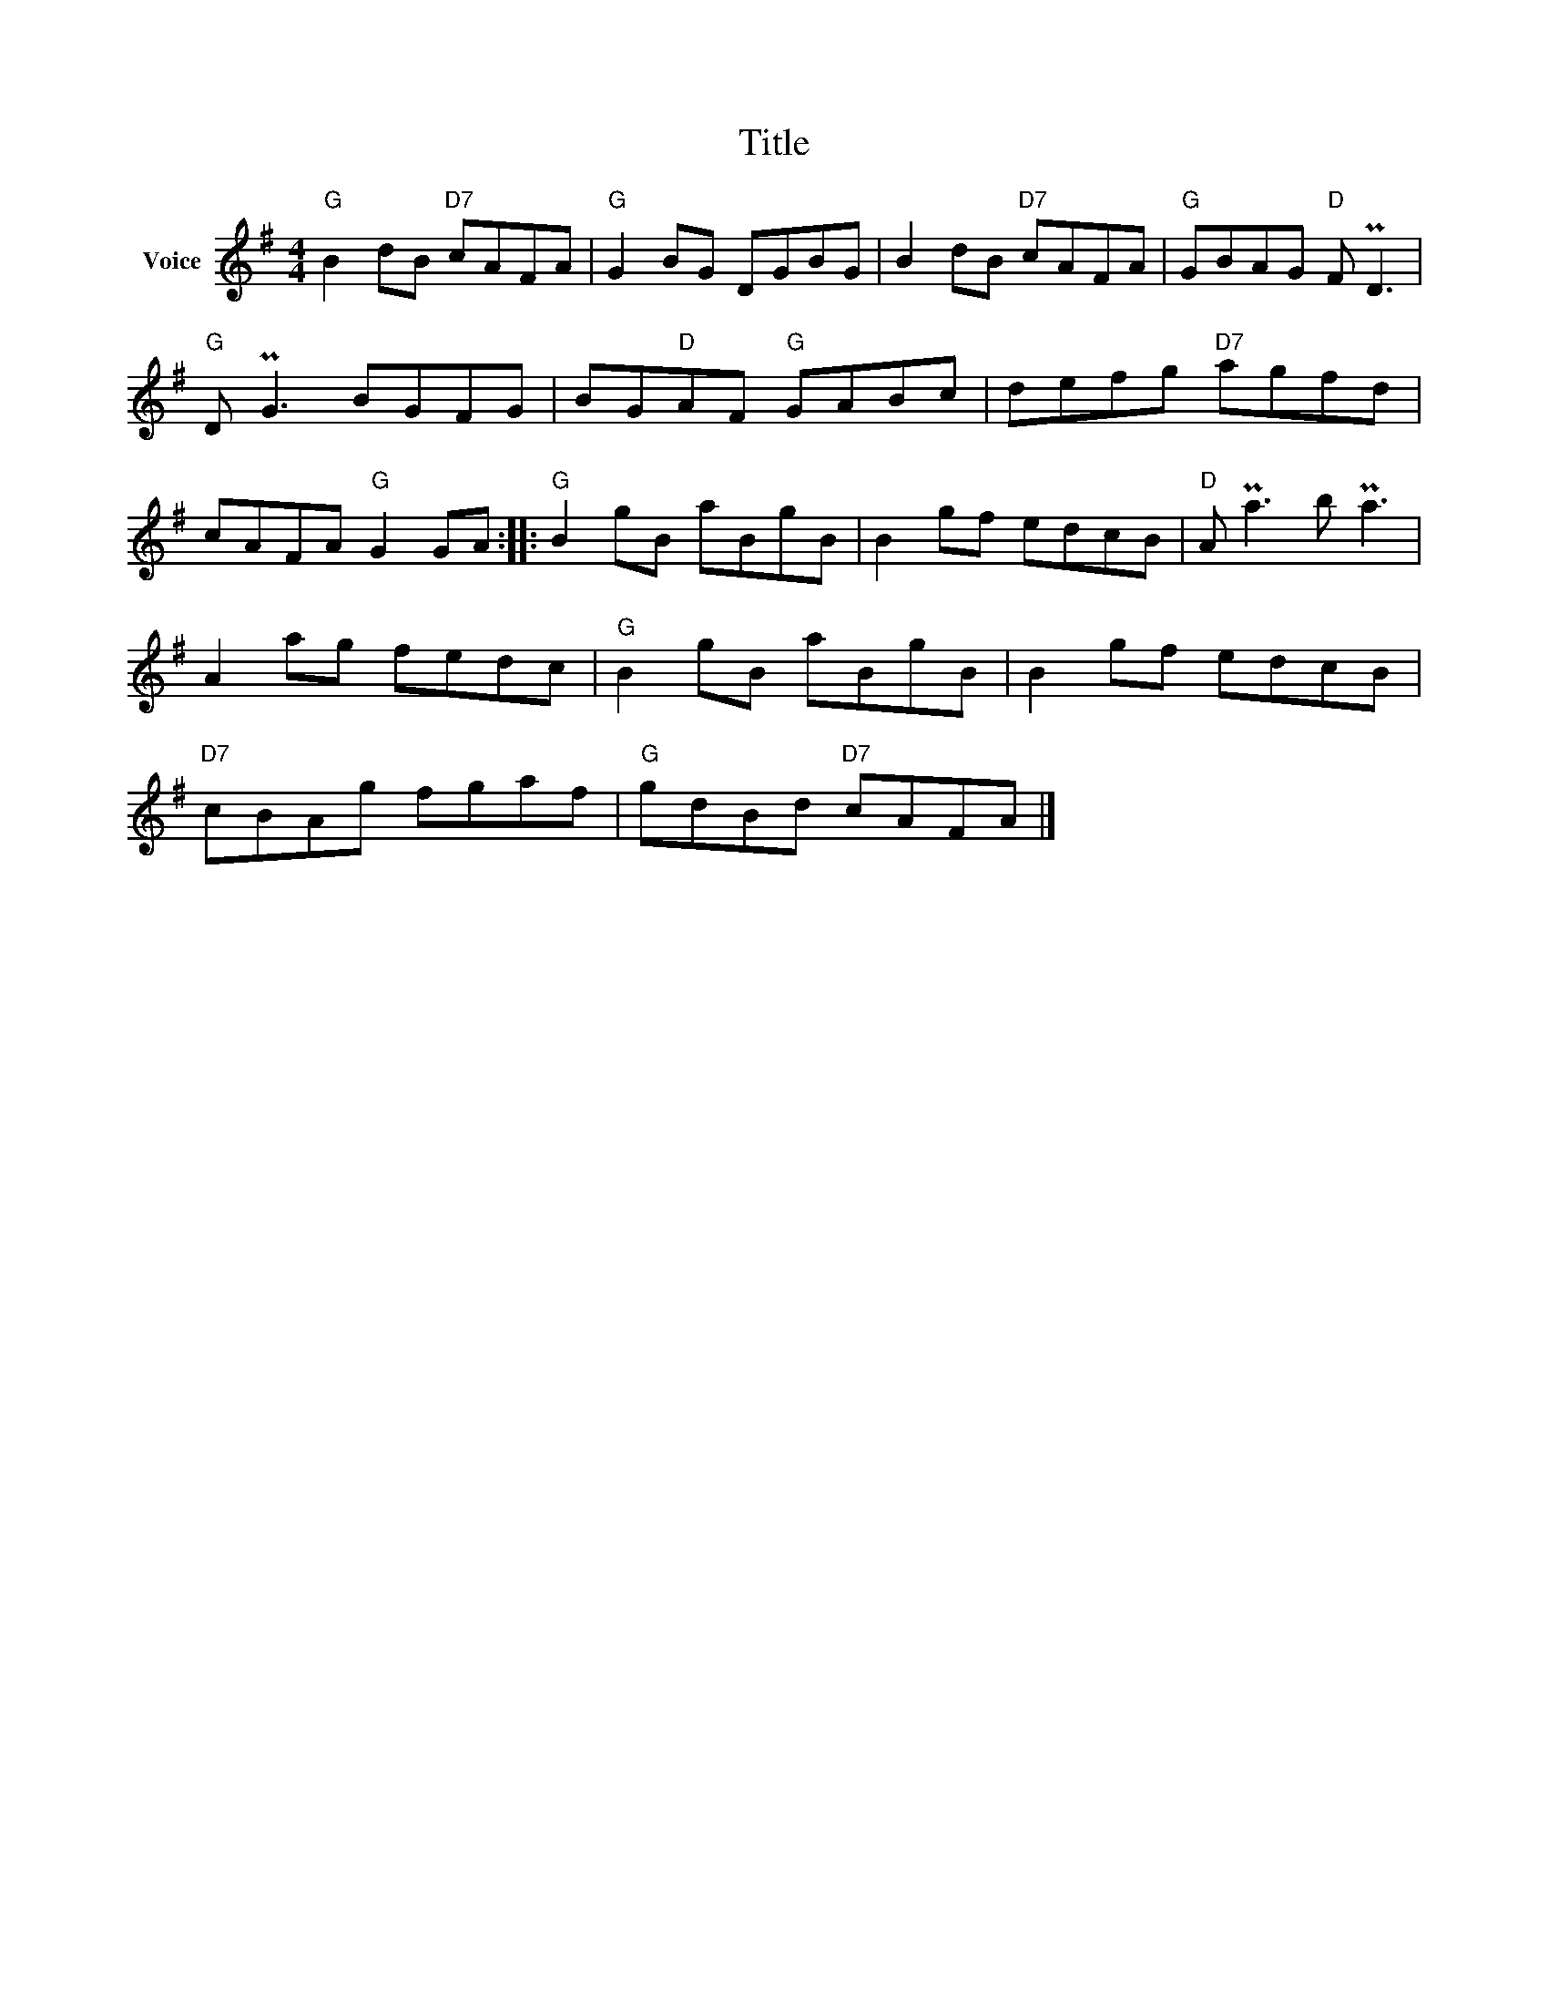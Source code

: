 X:1
T:Title
L:1/8
M:4/4
I:linebreak $
K:G
V:1 treble nm="Voice"
V:1
"G" B2 dB"D7" cAFA |"G" G2 BG DGBG | B2 dB"D7" cAFA |"G" GBAG"D" F PD3 |"G" D PG3 BGFG | %5
 BG"D"AF"G" GABc | defg"D7" agfd | cAFA"G" G2 GA ::"G" B2 gB aBgB | B2 gf edcB |"D" A Pa3 b Pa3 | %11
 A2 ag fedc |"G" B2 gB aBgB | B2 gf edcB |"D7" cBAg fgaf |"G" gdBd"D7" cAFA |] %16
